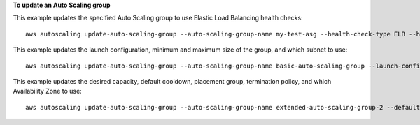 **To update an Auto Scaling group**

This example updates the specified Auto Scaling group to use Elastic Load Balancing health checks::

    aws autoscaling update-auto-scaling-group --auto-scaling-group-name my-test-asg --health-check-type ELB --health-check-grace-period 60

This example updates the launch configuration, minimum and maximum size of the group, and which subnet to use::

    aws autoscaling update-auto-scaling-group --auto-scaling-group-name basic-auto-scaling-group --launch-configuration-name new-launch-config --min-size 1 --max-size 3 --vpc-zone-identifier subnet-41767929

This example updates the desired capacity, default cooldown, placement group, termination policy, and which Availability Zone to use::

    aws autoscaling update-auto-scaling-group --auto-scaling-group-name extended-auto-scaling-group-2 --default-cooldown 600 --placement-group sample-placement-group --termination-policies "OldestInstance" --availability-zones us-west-2c
